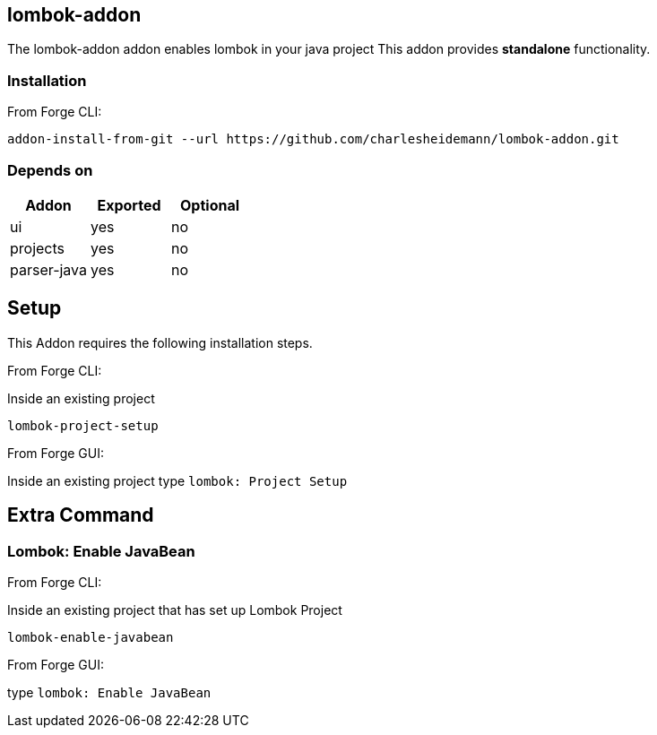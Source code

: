 == lombok-addon
:idprefix: id_ 
The lombok-addon addon enables lombok in your java project
This addon provides *standalone* functionality.

=== Installation

From Forge CLI:

[source,shell]
----
addon-install-from-git --url https://github.com/charlesheidemann/lombok-addon.git
----

        
=== Depends on
[options="header"]
|===
|Addon |Exported |Optional
|ui
|yes
|no
|projects
|yes
|no
|parser-java
|yes
|no
|===

== Setup

This Addon requires the following installation steps.

From Forge CLI:

Inside an existing project

[source,shell]
----
lombok-project-setup
----

From Forge GUI:

Inside an existing project type `lombok: Project Setup`


== Extra Command

=== Lombok: Enable JavaBean

From Forge CLI:

Inside an existing project that has set up Lombok Project

[source,shell]
----
lombok-enable-javabean
----

From Forge GUI:

type `lombok: Enable JavaBean`


